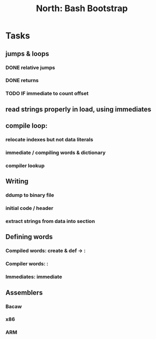#+TITLE: North: Bash Bootstrap

* Tasks
** jumps & loops
*** DONE relative jumps
*** DONE returns
*** TODO IF immediate to count offset
** read strings properly in load, using immediates
** compile loop:
*** relocate indexes but not data literals
*** immediate / compiling words & dictionary
*** compiler lookup
** Writing
*** ddump to binary file
*** initial code / header
*** extract strings from data into section
** Defining words
*** Compiled words: create & def -> :
*** Compiler words: :
*** Immediates: immediate
** Assemblers
*** Bacaw
*** x86
*** ARM

